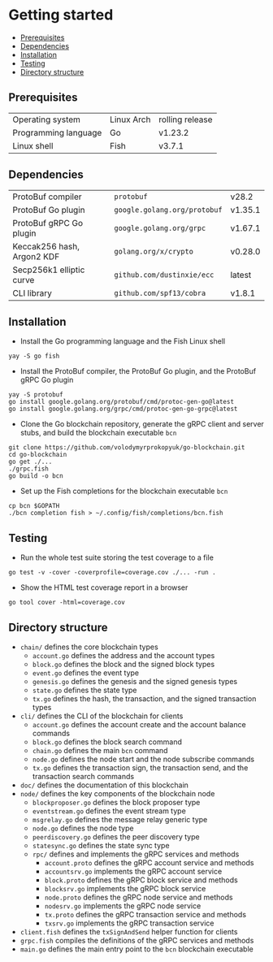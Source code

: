 * Getting started
:PROPERTIES:
:TOC: :include descendants
:END:

:CONTENTS:
- [[#prerequisites][Prerequisites]]
- [[#dependencies][Dependencies]]
- [[#installation][Installation]]
- [[#testing][Testing]]
- [[#directory-structure][Directory structure]]
:END:

** Prerequisites

| Operating system     | Linux Arch | rolling release |
| Programming language | Go         | v1.23.2         |
| Linux shell          | Fish       | v3.7.1          |

** Dependencies

| ProtoBuf compiler          | =protobuf=                   | v28.2   |
| ProtoBuf Go plugin         | =google.golang.org/protobuf= | v1.35.1 |
| ProtoBuf gRPC Go plugin    | =google.golang.org/grpc=     | v1.67.1 |
| Keccak256 hash, Argon2 KDF | =golang.org/x/crypto=        | v0.28.0 |
| Secp256k1 elliptic curve   | =github.com/dustinxie/ecc=   | latest  |
| CLI library                | =github.com/spf13/cobra=     | v1.8.1  |

** Installation

- Install the Go programming language and the Fish Linux shell
#+BEGIN_SRC fish
yay -S go fish
#+END_SRC
- Install the ProtoBuf compiler, the ProtoBuf Go plugin, and the ProtoBuf gRPC
  Go plugin
#+BEGIN_SRC fish
yay -S protobuf
go install google.golang.org/protobuf/cmd/protoc-gen-go@latest
go install google.golang.org/grpc/cmd/protoc-gen-go-grpc@latest
#+END_SRC
- Clone the Go blockchain repository, generate the gRPC client and server stubs,
  and build the blockchain executable =bcn=
#+BEGIN_SRC fish
git clone https://github.com/volodymyrprokopyuk/go-blockchain.git
cd go-blockchain
go get ./...
./grpc.fish
go build -o bcn
#+END_SRC
- Set up the Fish completions for the blockchain executable =bcn=
#+BEGIN_SRC fish
cp bcn $GOPATH
./bcn completion fish > ~/.config/fish/completions/bcn.fish
#+END_SRC

** Testing

- Run the whole test suite storing the test coverage to a file
#+BEGIN_SRC fish
go test -v -cover -coverprofile=coverage.cov ./... -run .
#+END_SRC
- Show the HTML test coverage report in a browser
#+BEGIN_SRC fish
go tool cover -html=coverage.cov
#+END_SRC

** Directory structure

- =chain/= defines the core blockchain types
  - =account.go= defines the address and the account types
  - =block.go= defines the block and the signed block types
  - =event.go= defines the event type
  - =genesis.go= defines the genesis and the signed genesis types
  - =state.go= defines the state type
  - =tx.go= defines the hash, the transaction, and the signed transaction types
- =cli/= defines the CLI of the blockchain for clients
  - =account.go= defines the account create and the account balance commands
  - =block.go= defines the block search command
  - =chain.go= defines the main =bcn= command
  - =node.go= defines the node start and the node subscribe commands
  - =tx.go= defines the transaction sign, the transaction send, and the
    transaction search commands
- =doc/= defines the documentation of this blockchain
- =node/= defines the key components of the blockchain node
  - =blockproposer.go= defines the block proposer type
  - =eventstream.go= defines the event stream type
  - =msgrelay.go= defines the message relay generic type
  - =node.go= defines the node type
  - =peerdiscovery.go= defines the peer discovery type
  - =statesync.go= defines the state sync type
  - =rpc/= defines and implements the gRPC services and methods
    - =account.proto= defines the gRPC account service and methods
    - =accountsrv.go= implements the gRPC account service
    - =block.proto= defines the gRPC block service and methods
    - =blocksrv.go= implements the gRPC block service
    - =node.proto= defines the gRPC node service and methods
    - =nodesrv.go= implements the gRPC node service
    - =tx.proto= defines the gRPC transaction service and methods
    - =txsrv.go= implements the gRPC transaction service
- =client.fish= defines the =txSignAndSend= helper function for clients
- =grpc.fish= compiles the definitions of the gRPC services and methods
- =main.go= defines the main entry point to the =bcn= blockchain executable
